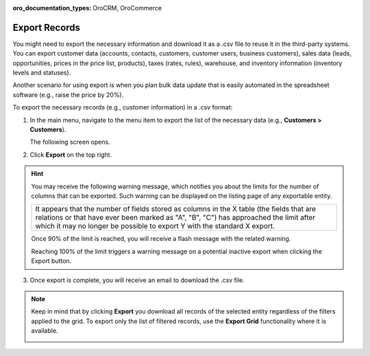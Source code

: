 :oro_documentation_types: OroCRM, OroCommerce

.. _export-records:

Export Records
==============

You might need to export the necessary information and download it as a .csv file to reuse it in the third-party systems. You can export customer data (accounts, contacts, customers, customer users, business customers), sales data (leads, opportunities, prices in the price list, products), taxes (rates, rules), warehouse, and inventory information (inventory levels and statuses).

Another scenario for using export is when you plan bulk data update that is easily automated in the spreadsheet software (e.g., raise the price by 20%).

To export the necessary records (e.g., customer information) in a .csv format:

1. In the main menu, navigate to the menu item to export the list of the necessary data (e.g., **Customers > Customers**).

   The following screen opens.

   .. image:: /user/img/getting_started/records/export_1.png
      :alt: Highlight the Export button on the record's details page

2. Click **Export** on the top right.

.. hint:: You may receive the following warning message, which notifies you about the limits for the number of columns that can be exported. Such warning can be displayed on the listing page of any exportable entity.

            +------------------------------------------------------------------------------------------------------------------------------+
            | It appears that the number of fields stored as columns in the X table (the fields that are relations or that have ever been  |
            | marked as "A", "B", "C") has approached the limit after which it may no longer be possible to export Y with the standard X   |
            | export.                                                                                                                      |
            +------------------------------------------------------------------------------------------------------------------------------+

            Once 90% of the limit is reached, you will receive a flash message with the related warning.

            Reaching 100% of the limit triggers a warning message on a potential inactive export when clicking the Export button.


3. Once export is complete, you will receive an email to download the .csv file.

.. note:: Keep in mind that by clicking **Export** you download all records of the selected entity regardless of the filters applied to the grid. To export only the list of filtered records, use the **Export Grid** functionality where it is available.



         .. image:: /user/img/getting_started/export_import/export_grid_leads.png
            :alt: Highlight the Export Grid button


